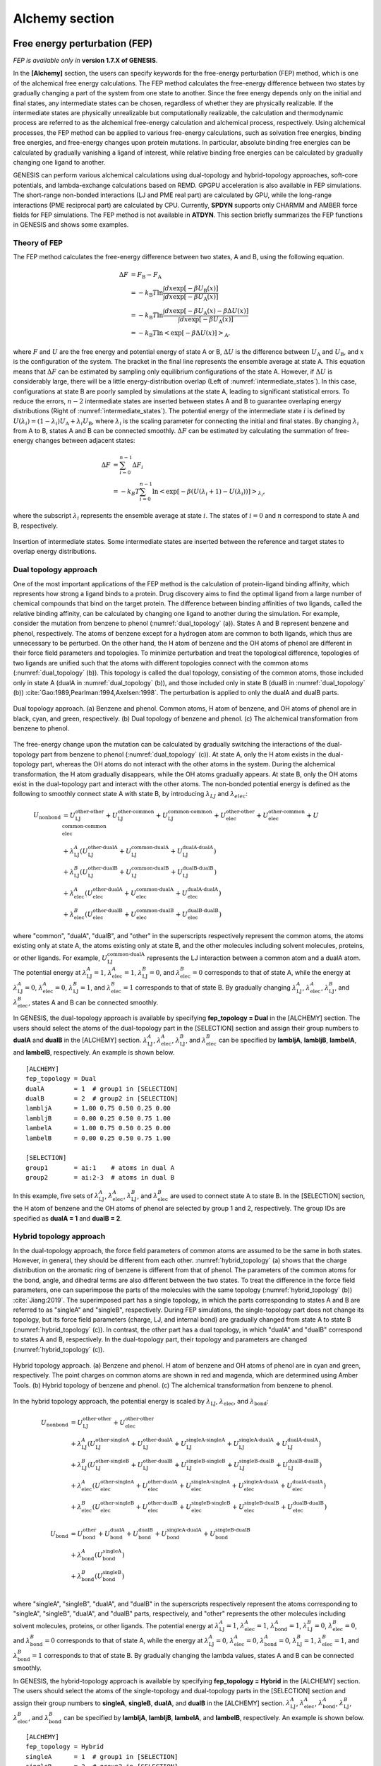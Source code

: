 .. highlight:: bash
.. _alchemy:

=======================================================================
Alchemy section
=======================================================================

Free energy perturbation (FEP)
==============================

*FEP is available only in* **version 1.7.X of GENESIS**.

In the **[Alchemy]** section, the users can specify keywords for the free-energy perturbation (FEP) method, which is one of the alchemical free energy calculations.
The FEP method calculates the free-energy difference between two states by gradually changing a part of the system from one state to another. 
Since the free energy depends only on the initial and final states, any intermediate states can be chosen, regardless of whether they are physically realizable.
If the intermediate states are physically unrealizable but computationally realizable, the calculation and thermodynamic process are referred to as the alchemical free-energy calculation and alchemical process, respectively.
Using alchemical processes, the FEP method can be applied to various free-energy calculations, such as solvation free energies, binding free energies, and free-energy changes upon protein mutations.
In particular, absolute binding free energies can be calculated by gradually vanishing a ligand of interest, while relative binding free energies can be calculated by gradually changing one ligand to another.

GENESIS can perform various alchemical calculations using dual-topology and hybrid-topology approaches, soft-core potentials, and lambda-exchange calculations based on REMD.
GPGPU acceleration is also available in FEP simulations.
The short-range non-bonded interactions (LJ and PME real part) are calculated by GPU, while the long-range interactions (PME reciprocal part) are calculated by CPU.
Currently, **SPDYN** supports only CHARMM and AMBER force fields for FEP simulations.
The FEP method is not available in **ATDYN**.
This section briefly summarizes the FEP functions in GENESIS and shows some examples.


Theory of FEP
-------------

The FEP method calculates the free-energy difference between two states, A and B, using the following equation.

  .. raw:: latex

     \vspace{-5mm}

  .. math::  
     \Delta F &= F_{\text{B}} - F_{\text{A}} \\
	 &= -k_{\text{B}}T \ln \frac{\int dx \exp [-\beta U_{\text{B}}(x)]}{\int dx \exp [-\beta U_{\text{A}}(x)]} \\
	 &= -k_{\text{B}}T \ln \frac{\int dx \exp [-\beta U_{\text{A}}(x) - \beta \Delta U(x)]}{\int dx \exp [-\beta U_{\text{A}}(x)]} \\
	 &= -k_{\text{B}}T \ln \left< \exp [-\beta \Delta U(x)]\right>_{\text{A}},

  .. raw:: latex

     \vspace{-3mm}

where :math:`F` and :math:`U` are the free energy and potential energy of state A or B, :math:`\Delta U` is the difference between :math:`U_{\text{A}}` and :math:`U_{\text{B}}`, and :math:`x` is the configuration of the system.
The bracket in the final line represents the ensemble average at state A.
This equation means that :math:`\Delta F` can be estimated by sampling only equilibrium configurations of the state A.
However, if :math:`\Delta U` is considerably large, there will be a little energy-distribution overlap (Left of :numref:`intermediate_states`).  In this case, configurations at state B are poorly sampled by simulations at the state A, leading to significant statistical errors.
To reduce the errors, :math:`n-2` intermediate states are inserted between states A and B to guarantee overlaping energy distributions (Right of :numref:`intermediate_states`).
The potential energy of the intermediate state :math:`i` is defined by :math:`U(\lambda_i) = (1-\lambda_i) U_{\text{A}} + \lambda_i U_{\text{B}}`, where :math:`\lambda_i` is the scaling parameter for connecting the initial and final states.
By changing :math:`\lambda_i` from A to B, states A and B can be connected smoothly.
:math:`\Delta F` can be estimated by calculating the summation of free-energy changes between adjacent states:

  .. raw:: latex

     \vspace{-5mm}

  .. math::  
     \Delta F &= \sum_{i=0}^{n-1}\Delta F_i \\
	 &= -k_B T \sum_{i=0}^{n-1} \ln \left< \exp [-\beta (U(\lambda_i+1)-U(\lambda_i))]\right>_{\lambda_i},

  .. raw:: latex

     \vspace{-3mm}

where the subscript :math:`\lambda_i` represents the ensemble average at state :math:`i`.
The states of :math:`i = 0` and :math:`n` correspond to state A and B, respectively.

.. figure:: _figures/Alchemy_Fig1.png
   :width: 70 %
   :align: center
   :name: intermediate_states
   :alt: 

   Insertion of intermediate states. Some intermediate states are inserted between the reference and target states to overlap energy distributions.


Dual topology approach
----------------------

One of the most important applications of the FEP method is the calculation of protein-ligand binding affinity, which represents how strong a ligand binds to a protein.
Drug discovery aims to find the optimal ligand from a large number of chemical compounds that bind on the target protein.
The difference between binding affinities of two ligands, called the relative binding affinity, can be calculated by changing one ligand to another during the simulation.
For example, consider the mutation from benzene to phenol (:numref:`dual_topology` (a)).
States A and B represent benzene and phenol, respectively.
The atoms of benzene except for a hydrogen atom are common to both ligands, which thus are unnecessary to be perturbed.
On the other hand, the H atom of benzene and the OH atoms of phenol are different in their force field parameters and topologies.
To minimize perturbation and treat the topological difference, topologies of two ligands are unified such that the atoms with different topologies connect with the common atoms (:numref:`dual_topology` (b)).
This topology is called the dual topology, consisting of the common atoms, those included only in state A (dualA in :numref:`dual_topology` (b)), and those included only in state B (dualB in :numref:`dual_topology` (b)) :cite:`Gao:1989,Pearlman:1994,Axelsen:1998`.
The perturbation is applied to only the dualA and dualB parts.

.. figure:: _figures/Alchemy_Fig2.png
   :width: 70 %
   :align: center
   :name: dual_topology
   :alt: 

   Dual topology approach. (a) Benzene and phenol. Common atoms, H atom of benzene, and OH atoms of phenol are in black, cyan, and green, respectively. (b) Dual topology of benzene and phenol. (c) The alchemical transformation from benzene to phenol.

The free-energy change upon the mutation can be calculated by gradually switching the interactions of the dual-topology part from benzene to phenol (:numref:`dual_topology` (c)).
At state A, only the H atom exists in the dual-topology part, whereas the OH atoms do not interact with the other atoms in the system.
During the alchemical transformation, the H atom gradually disappears, while the OH atoms gradually appears.
At state B, only the OH atoms exist in the dual-topology part and interact with the other atoms.
The non-bonded potential energy is defined as the following to smoothly connect state A with state B, by introducing :math:`\lambda_{LJ}` and :math:`\lambda_{elec}`:

  .. raw:: latex

     \vspace{-5mm}

  .. math::  
     U_{\text{nonbond}} &= U_{\text{LJ}}^{\text{other-other}} + U_{\text{LJ}}^{\text{other-common}} + U_{\text{LJ}}^{\text{common-common}} + U_{\text{elec}}^{\text{other-other}} + U_{\text{elec}}^{\text{other-common}} + U_{\text{elec}}^{\text{common-common}} \\
	 & + \lambda_{\text{LJ}}^A (U_{\text{LJ}}^{\text{other-dualA}} + U_{\text{LJ}}^{\text{common-dualA}} + U_{\text{LJ}}^{\text{dualA-dualA}}) \\
	 & + \lambda_{\text{LJ}}^B (U_{\text{LJ}}^{\text{other-dualB}} + U_{\text{LJ}}^{\text{common-dualB}} + U_{\text{LJ}}^{\text{dualB-dualB}}) \\
	 & + \lambda_{\text{elec}}^A (U_{\text{elec}}^{\text{other-dualA}} + U_{\text{elec}}^{\text{common-dualA}} + U_{\text{elec}}^{\text{dualA-dualA}}) \\
	 & + \lambda_{\text{elec}}^B (U_{\text{elec}}^{\text{other-dualB}} + U_{\text{elec}}^{\text{common-dualB}} + U_{\text{elec}}^{\text{dualB-dualB}}) 

  .. raw:: latex

     \vspace{-3mm}

where "common", "dualA", "dualB", and "other" in the superscripts respectively represent the common atoms, the atoms existing only at state A, the atoms existing only at state B, and the other molecules including solvent molecules, proteins, or other ligands.
For example, :math:`U_{\text{LJ}}^{\text{common-dualA}}` represents the LJ interaction between a common atom and a dualA atom.
The potential energy at :math:`\lambda_{\text{LJ}}^{A}=1`, :math:`\lambda_{\text{elec}}^{A}=1`, :math:`\lambda_{\text{LJ}}^{B}=0`, and :math:`\lambda_{\text{elec}}^{B}=0` corresponds to that of state A, while the energy at :math:`\lambda_{\text{LJ}}^{A}=0`, :math:`\lambda_{\text{elec}}^{A}=0`, :math:`\lambda_{\text{LJ}}^{B}=1`, and :math:`\lambda_{\text{elec}}^{B}=1` corresponds to that of state B.
By gradually changing :math:`\lambda_{\text{LJ}}^{A}`, :math:`\lambda_{\text{elec}}^{A}`, :math:`\lambda_{\text{LJ}}^{B}`, and :math:`\lambda_{\text{elec}}^{B}`, states A and B can be connected smoothly.

In GENESIS, the dual-topology approach is available by specifying **fep_topology = Dual** in the [ALCHEMY] section.
The users should select the atoms of the dual-topology part in the [SELECTION] section and assign their group numbers to **dualA** and **dualB** in the [ALCHEMY] section.
:math:`\lambda_{\text{LJ}}^{A}`, :math:`\lambda_{\text{elec}}^{A}`, :math:`\lambda_{\text{LJ}}^{B}`, and :math:`\lambda_{\text{elec}}^{B}` can be specified by **lambljA**, **lambljB**, **lambelA**, and **lambelB**, respectively.
An example is shown below.
::

  [ALCHEMY]
  fep_topology = Dual
  dualA        = 1  # group1 in [SELECTION]
  dualB        = 2  # group2 in [SELECTION]
  lambljA      = 1.00 0.75 0.50 0.25 0.00
  lambljB      = 0.00 0.25 0.50 0.75 1.00
  lambelA      = 1.00 0.75 0.50 0.25 0.00
  lambelB      = 0.00 0.25 0.50 0.75 1.00

  [SELECTION]
  group1       = ai:1    # atoms in dual A
  group2       = ai:2-3  # atoms in dual B

In this example, five sets of :math:`\lambda_{\text{LJ}}^{A}`, :math:`\lambda_{\text{elec}}^{A}`, :math:`\lambda_{\text{LJ}}^{B}`, and :math:`\lambda_{\text{elec}}^{B}` are used to connect state A to state B. 
In the [SELECTION] section, the H atom of benzene and the OH atoms of phenol are selected by group 1 and 2, respectively.
The group IDs are specified as **dualA = 1** and **dualB = 2**.


Hybrid topology approach
------------------------

In the dual-topology approach, the force field parameters of common atoms are assumed to be the same in both states.
However, in general, they should be different from each other. :numref:`hybrid_topology` (a) shows that the charge distribution on the aromatic ring of benzene is different from that of phenol.
The parameters of the common atoms for the bond, angle, and dihedral terms are also different between the two states.
To treat the difference in the force field parameters, one can superimpose the parts of the molecules with the same topology (:numref:`hybrid_topology` (b)) :cite:`Jiang:2019`.
The superimposed part has a single topology, in which the parts corresponding to states A and B are referred to as "singleA" and "singleB", respectively.
During FEP simulations, the single-topology part does not change its topology, but its force field parameters (charge, LJ, and internal bond) are gradually changed from state A to state B (:numref:`hybrid_topology` (c)).
In contrast, the other part has a dual topology, in which "dualA" and "dualB" correspond to states A and B, respectively.
In the dual-topology part, their topology and parameters are changed (:numref:`hybrid_topology` (c)).

.. figure:: _figures/Alchemy_Fig3.png
   :width: 70 %
   :align: center
   :name: hybrid_topology
   :alt: 

   Hybrid topology approach. (a) Benzene and phenol. H atom of benzene and OH atoms of phenol are in cyan and green, respectively. The point charges on common atoms are shown in red and magenda, which are determined using Amber Tools. (b) Hybrid topology of benzene and phenol. (c) The alchemical transformation from benzene to phenol.

In the hybrid topology approach, the potential energy is scaled by :math:`\lambda_{\text{LJ}}`, :math:`\lambda_{\text{elec}}`, and :math:`\lambda_{\text{bond}}`:

  .. raw:: latex

     \vspace{-5mm}

  .. math::  
     U_{\text{nonbond}} &= U_{\text{LJ}}^{\text{other-other}} + U_{\text{elec}}^{\text{other-other}} \\
	 & + \lambda_{\text{LJ}}^A (U_{\text{LJ}}^{\text{other-singleA}} + U_{\text{LJ}}^{\text{other-dualA}} + U_{\text{LJ}}^{\text{singleA-singleA}} + U_{\text{LJ}}^{\text{singleA-dualA}} + U_{\text{LJ}}^{\text{dualA-dualA}}) \\
	 & + \lambda_{\text{LJ}}^B (U_{\text{LJ}}^{\text{other-singleB}} + U_{\text{LJ}}^{\text{other-dualB}} + U_{\text{LJ}}^{\text{singleB-singleB}} + U_{\text{LJ}}^{\text{singleB-dualB}} + U_{\text{LJ}}^{\text{dualB-dualB}}) \\
	 & + \lambda_{\text{elec}}^A (U_{\text{elec}}^{\text{other-singleA}} + U_{\text{elec}}^{\text{other-dualA}} + U_{\text{elec}}^{\text{singleA-singleA}} + U_{\text{elec}}^{\text{singleA-dualA}} + U_{\text{elec}}^{\text{dualA-dualA}}) \\
	 & + \lambda_{\text{elec}}^B (U_{\text{elec}}^{\text{other-singleB}} + U_{\text{elec}}^{\text{other-dualB}} + U_{\text{elec}}^{\text{singleB-singleB}} + U_{\text{elec}}^{\text{singleB-dualB}} + U_{\text{elec}}^{\text{dualB-dualB}}) \\
     \\
     U_{\text{bond}} &= U_{\text{bond}}^{\text{other}} + U_{\text{bond}}^{\text{dualA}} + U_{\text{bond}}^{\text{dualB}} + U_{\text{bond}}^{\text{singleA-dualA}} + U_{\text{bond}}^{\text{singleB-dualB}} \\
	 & + \lambda_{\text{bond}}^A (U_{\text{bond}}^{s\text{ingleA}}) \\
	 & + \lambda_{\text{bond}}^B (U_{\text{bond}}^{\text{singleB}}) \\

  .. raw:: latex

     \vspace{-3mm}

where "singleA", "singleB", "dualA", and "dualB" in the superscripts respectively represent the atoms corresponding to "singleA", "singleB", "dualA", and "dualB" parts, respectively, and "other" represents the other molecules including solvent molecules, proteins, or other ligands.
The potential energy at :math:`\lambda_{\text{LJ}}^{A}=1`, :math:`\lambda_{\text{elec}}^{A}=1`, :math:`\lambda_{\text{bond}}^{A}=1`, :math:`\lambda_{\text{LJ}}^{B}=0`, :math:`\lambda_{\text{elec}}^{B}=0`, and :math:`\lambda_{\text{bond}}^{B}=0` corresponds to that of state A,
while the energy at :math:`\lambda_{\text{LJ}}^{A}=0`, :math:`\lambda_{\text{elec}}^{A}=0`, :math:`\lambda_{\text{bond}}^{A}=0`, :math:`\lambda_{\text{LJ}}^{B}=1`, :math:`\lambda_{\text{elec}}^{B}=1`, and :math:`\lambda_{\text{bond}}^{B}=1` corresponds to that of state B.
By gradually changing the lambda values, states A and B can be connected smoothly.

In GENESIS, the hybrid-topology approach is available by specifying **fep_topology = Hybrid** in the [ALCHEMY] section.
The users should select the atoms of the single-topology and dual-topology parts in the [SELECTION] section and assign their group numbers to **singleA**, **singleB**, **dualA**, and **dualB** in the [ALCHEMY] section.
:math:`\lambda_{\text{LJ}}^{A}`, :math:`\lambda_{\text{elec}}^{A}`, :math:`\lambda_{\text{bond}}^{A}`, :math:`\lambda_{\text{LJ}}^{B}`, :math:`\lambda_{\text{elec}}^{B}`, and :math:`\lambda_{\text{bond}}^{B}` can be specified by **lambljA**, **lambljB**, **lambelA**, and **lambelB**, respectively.
An example is shown below.
::

  [ALCHEMY]
  fep_topology = Hybrid
  singleA      = 1  # group1 in [SELECTION]
  singleB      = 2  # group2 in [SELECTION]
  dualA        = 3  # group3 in [SELECTION]
  dualB        = 4  # group4 in [SELECTION]
  lambljA      = 1.00 0.75 0.50 0.25 0.00
  lambljB      = 0.00 0.25 0.50 0.75 1.00
  lambelA      = 1.00 0.75 0.50 0.25 0.00
  lambelB      = 0.00 0.25 0.50 0.75 1.00
  lambbondA    = 1.00 0.75 0.50 0.25 0.00
  lambbondB    = 0.00 0.25 0.50 0.75 1.00

  [SELECTION]
  group1       = ai:1-11   # atoms in single A
  group2       = ai:13-23  # atoms in single B
  group3       = ai:12     # atoms in dual A
  group4       = ai:24-25  # atoms in dual B

In this example, five sets of the lambda values are used to connect state A to state B.
In the **[SELECTION]** section, 
the aromatic ring of benzene, the aromatic ring of phenol, the H atom of benzene, and the OH atoms of phenol are selected by group 1, 2, 3, and 4, respectively.
The group IDs are specified as **singleA = 1**, **singleB = 2**, **dualA = 3**, and **dualB = 4**.

The hybrid-topology approach in GENESIS requires single-topology parts. If **singleA** and **singleB** are not specified with **fep_topology = Hybrid**, GENESIS stops calculations.
When the perturbed region includes only dual-topology parts, **fep_topology = Dual** should be used.


Soft core potentials
--------------------

In regions near the end points of alchemical calculations (:math:`\lambda_{\text{LJ}} = 0` or 1),
overlaps may occur between perturbed atoms or between perturbed and non-perturbed atoms, resulting in large energy changes.
Consequently, the system may become unstable and the simulations may crash, which is called the end point catastrophe.
To avoid the catastrophe, a "soft core" is introduced to the LJ potential :cite:`Zacharias:1994`:

  .. raw:: latex

     \vspace{-5mm}

  .. math::  
     U_{\text{LJ}}(r_{ij}, \lambda_{\text{LJ}}) = 4 \lambda_{\text{LJ}}\, \epsilon \left[ \left( \frac{\sigma^2}{r_{ij}^2+\alpha_{sc} (1-\lambda_{\text{LJ}})} \right)^6 - \left( \frac{\sigma^2}{r_{ij}^2+\alpha_{sc} (1-\lambda_{\text{LJ}})} \right)^3 \right],

  .. raw:: latex

     \vspace{-3mm}

where :math:`\alpha_{\text{sc}}` is the parameter for the soft-core potential.
In the potential, :math:`r_{ij}^2` is shifted by :math:`\alpha_{\text{sc}} (1-\lambda_{\text{LJ}})`, which weakens the repulsive part in the LJ potential when :math:`\lambda_{\text{LJ}}` approaches 0 (:numref:`LJ_softcore`).
It is important that the soft-core potential equals to the original LJ potential at the two end points of :math:`\lambda_{\text{LJ}}`:

  .. raw:: latex

     \vspace{-5mm}

  .. math::  
     U_{\text{LJ}}(r_{ij}, \lambda_{\text{LJ}}=1) &= 4 \epsilon \left[ \left( \frac{\sigma}{r_{ij}} \right)^{12} - \left( \frac{\sigma}{r_{ij})} \right)^6 \right], \\
     U_{\text{LJ}}(r_{ij}, \lambda_{\text{LJ}}=0) &= 0,

  .. raw:: latex

     \vspace{-3mm}

therefore, the soft-core modification in the LJ potential does not affect the free-energy calculation.
:math:`\alpha_{\text{sc}}` can be specified by a keyword **sc_alpha** in the GENESIS control file.

.. figure:: _figures/Alchemy_Fig4.png
   :width: 80 %
   :align: center
   :name: LJ_softcore
   :alt: 

   Soft core potential for Lennard-Jones interaction.

In GENESIS, the soft core is also applied to the electrostatic potential :cite:`Steinbrecher:2011`:

  .. raw:: latex

     \vspace{-5mm}

  .. math::  
     U_{\text{elec}}(r_{ij}, \lambda_{\text{elec}}) = \lambda_{\text{elec}} \frac{q_i q_j \text{erfc} (\alpha \sqrt{r_{ij}^2 + \beta_{sc} (1-\lambda_{\text{elec}})})}{\epsilon \sqrt{r_{ij}^2 + \beta_{sc} (1-\lambda_{\text{elec}})}} + \lambda_{\text{elec}} (\text{PME reciprocal and self terms}),

  .. raw:: latex

     \vspace{-3mm}

where :math:`\beta_{\text{sc}}` is the parameter for the electrostatic soft-core potential.
In the potential, :math:`r_{ij}^2` is also shifted to :math:`\beta_{\text{sc}} (1-\lambda_{\text{elec}})` like the LJ soft-core potential, which softens disruptions due to overlaps of point charges.
This soft-core potential is almost the same as used in Amber :cite:`Steinbrecher:2011`.
:math:`\beta_{\text{sc}}` can be specified by a keyword **sc_beta** in the GENESIS control file.

In GENESIS, the soft-core potentials are applied only to dual-topology parts. The non-bonded interactions in the single-topology parts are not modified. 


FEP/:math:`\lambda`-REMD
------------------------

To enhance the sampling efficiency, the FEP simulations at different :math:`\lambda` values are coupled using the Hamiltonian replica exchange method :cite:`Sugita:2000,Fukunishi:2002`.
This method is called FEP/:math:`\lambda`-REMD or :math:`\lambda`-exchange FEP :cite:`Jiang:2009`.
Replicas run in parallel and exchange their parameters at fixed intervals during the simulation.
The exchanges between adjacent replicas are accepted or rejected according to Metropolis’s criterion.
In FEP/:math:`\lambda`-REMD simulations, [REMD] section is also required.
**type1 = alchemy** is set to exchange the lambda values.
The following is an example of the control file for the FEP/:math:`\lambda`-REMD simulation.

::

  [REMD]
  dimension       = 1
  exchange_period = 500
  type1           = alchemy
  nreplica1       = 5

  [ALCHEMY]
  fep_topology = Hybrid
  singleA      = 1  # group1 in [SELECTION]
  singleB      = 2  # group2 in [SELECTION]
  dualA        = 3  # group3 in [SELECTION]
  dualB        = 4  # group4 in [SELECTION]
  lambljA      = 1.00 0.75 0.50 0.25 0.00
  lambljB      = 0.00 0.25 0.50 0.75 1.00
  lambelA      = 1.00 0.75 0.50 0.25 0.00
  lambelB      = 0.00 0.25 0.50 0.75 1.00
  lambbondA    = 1.00 0.75 0.50 0.25 0.00
  lambbondB    = 0.00 0.25 0.50 0.75 1.00

  [SELECTION]
  group1       = ai:1-11   # atoms in single A
  group2       = ai:13-23  # atoms in single B
  group3       = ai:12     # atoms in dual A
  group4       = ai:24-25  # atoms in dual B


Parameters for alchemy section
==============================

**fep_direction** *Bothsides / Forward / Reverse*

  **Default: Bothsides**

  Direction of calculation of energy difference.
  When the current state of the simulation or the replica is :math:`i`,
  GENESIS outputs the energy difference between state :math:`i` and the adjacent state at a frequency determined by **fepout_period**.
  If **fep_direction = Forward**, the energy difference between states :math:`i` and :math:`i+1` is output.
  If **fep_direction = Reverse**, the energy difference between states :math:`i` and :math:`i-1` is output.
  If **fep_direction = Bothsides**, the energy differences between states :math:`i` and :math:`i-1` and between states :math:`i` and :math:`i+1` are output.

**fepout_period** *Integer*

  **Default: 100**

  Period of outputting energy differences.
  The energy differences are output to the file specified by **fepfile** in the **[OUTPUT]** section.
  If **fepout_period = 0**, the energy differences are not output and no **fepfile** is generated.

**fep_topology** *Dual / Hybrid*

  **Default: Hybrid**

  Topology of perturbed region.
  If **fep_topology = Dual**, the dual-topology approach is used.
  If **fep_topology = Hybrid**, the hybrid-topology approach is used.

**singleA** *Integer* or *None*

  **Default: N/A**

  Group index for the single topology region of state A.
  If **singleA = None**, calculations for the region are skipped.
  If **fep_topology = Hybrid**, this parameter must be specified.

**singleB** *Integer* or *None*

  **Default: N/A**

  Group index for the single topology region of state B.
  If **singleB = None**, calculations for the region are skipped.
  If **fep_topology = Hybrid**, this parameter must be specified.

**dualA** *Integer* or *None*

  **Default: N/A**

  Group index for the dual topology region of state A.
  If **dualA = None**, calculations for the region are skipped.

**dualB** *Integer* or *None*

  **Default: N/A**

  Group index for the dual topology region of state B.
  If **dualB = None**, calculations for the region are skipped.

**sc_alpha** *Real*

  **Default: 5.0** (dimensionless)

  Parameter for the soft-core potential for the Lennard-Jones interaction.

**sc_beta** *Real*

  **Default: 0.5** (dimensionless)

  Parameter for the soft-core potential for the electrostatic interaction.

**equilsteps** *Integer*
 
  **Default: 0**

  Number of steps of equilibration at each lambda window.
  If **equilsteps > 0**, equilibration run is performed until the time step reaches **equilsteps**.
  During the equilibration, energy differences are not outputted.
  After the equilibration, production run is performed with outputting energy differences until the time step reaches **timesteps + equilsteps**.

**lambljA** *Real*

  **Default: 1.0**

  Scaling parameters for Lennard-Jones interactions in state A (:math:`\lambda_{\text{LJ}}^A`).

**lambljB** *Real*

  **Default: 1.0**

  Scaling parameters for Lennard-Jones interactions in state B (:math:`\lambda_{\text{LJ}}^B`).

**lambelA** *Real*

  **Default: 1.0**

  Scaling parameters for electrostatic interactions in state A (:math:`\lambda_{\text{elec}}^A`).

**lambelB** *Real*

  **Default: 1.0**

  Scaling parameters for electrostatic interactions in state B (:math:`\lambda_{\text{elec}}^B`).

**lambbondA** *Real*

  **Default: 1.0**

  Scaling parameters for bonded interactions in state A (:math:`\lambda_{\text{bond}}^A`).

**lambbondB** *Real*

  **Default: 1.0**

  Scaling parameters for bonded interactions in state B (:math:`\lambda_{\text{bond}}^B`).

**lambrest** *Real*

  **Default: 1.0**

  Scaling parameters for restraint interactions (:math:`\lambda_{\text{rest}}`).

**fep_md_type** *Serial / Single / Parallel*

  **Default: Serial**

  Type of FEP simulation.
  If **fep_md_type = Serial**, FEP simulations are performed with changing lambda values specified in **lambljA**, **lambljB**, **lambelA**, etc. For example, if 0.0, 0.5, and 1.0 are specified in **lambljA**, GENESIS first performs the FEP simulation with **lambljA = 0.0**, subsequently performs the FEP simulation with **lambljA = 0.5**, and finally performs the FEP simulation with **lambljA = 1.0**.
  If **fep_md_type = Single**, a FEP simulation is performed with the lambda window specified in **ref_lambid**.
  If **fep_md_type = Parallel**, each lambda window is simulated in parallel. In this case, **[REMD]** section must be specified.


**ref_lambid** *Integer*

  **Default: 0**

  Reference window id for a single FEP MD simulation.
  If **fep_md_type = Single**, **ref_lambid** must be specified.


Examples
========

Example of a calculation of the solvation free energy of a ligand.
The solvation free energy corresponds to the free-energy change upon the transfer of the ligand from vacuum to solvent.
In state A (= in solvent) the ligand fully interacts with solvent molecules, whereas in state B (= in vacuum) those interactions vanishes.
To perform such calculation, the dual topology is employed, and **dualA** is set to the group ID of the selected ligand, while **dualB** is set to **NONE**.
**dualB = NONE** means that there is no ligand in the system at state B.
**lambljA**, **lambljB**, **lambelA**, and **lambelB** should be zero at state B.
::
  
    [ALCHEMY]
    fep_direction = Bothsides
    fep_topology  = Dual
    singleA       = NONE
    singleB       = NONE
    dualA         = 1
    dualB         = NONE
    fepout_period = 500
    equilsteps    = 0
    sc_alpha      = 5.0
    sc_beta       = 0.5
    lambljA       = 1.000 1.000 1.000 1.000 1.000 0.750 0.500 0.250 0.000
    lambljB       = 0.000 0.000 0.000 0.000 0.000 0.000 0.000 0.000 0.000
    lambelA       = 1.000 0.750 0.500 0.250 0.000 0.000 0.000 0.000 0.000
    lambelB       = 0.000 0.000 0.000 0.000 0.000 0.000 0.000 0.000 0.000
    lambbondA     = 1.000 1.000 1.000 1.000 1.000 1.000 1.000 1.000 1.000
    lambbondB     = 0.000 0.000 0.000 0.000 0.000 0.000 0.000 0.000 0.000
    lambrest      = 1.000 1.000 1.000 1.000 1.000 1.000 1.000 1.000 1.000

    [SELECTION]
    group1 = segid:LIG


Example of an alchemical transformation between two ligands using serial FEP simulations.
When the [REMD] section is not specified and more than one lambda values are specified,
GENESIS performs serial calculations by changing lambda values.
If **fep_direction** is **Bothsides**, **lambljA**, **lambljB**, **lambelA**, **lambelB**, **lambbondA**,
and **lambbondB** are first set to the leftmost values,
which are "1.00", "0.00", "1.00", "0.00", "1.00", and "0.00", respectively, in the below example.
After the **equilsteps + nsteps**-steps FEP simulation is performed with the set of the lambda values, the lambda values are changed to the second values from the left.
In this way, GENESIS performs FEP simulations, changing lambda values.
When the FEP simulation with the rightmost values of lambda finishes, GENESIS stops the calculation.
::

    [ALCHEMY]
    fep_direction = Bothsides
    fep_topology  = Hybrid
    singleA       = 1  # group1 in [SELECTION]
    singleB       = 2  # group2 in [SELECTION]
    dualA         = 3  # group3 in [SELECTION]
    dualB         = 4  # group4 in [SELECTION]
    fepout_period = 500
    equilsteps    = 0
    sc_alpha      = 5.0
    sc_beta       = 5.0
    lambljA       = 1.00 0.75 0.50 0.25 0.00
    lambljB       = 0.00 0.25 0.50 0.75 1.00
    lambelA       = 1.00 0.75 0.50 0.25 0.00
    lambelB       = 0.00 0.25 0.50 0.75 1.00
    lambbondA     = 1.00 0.75 0.50 0.25 0.00
    lambbondB     = 0.00 0.25 0.50 0.75 1.00

    [SELECTION]
    group1        = ai:1-11   # atoms in single A
    group2        = ai:13-23  # atoms in single B
    group3        = ai:12     # atoms in dual A
    group4        = ai:24-25  # atoms in dual B


Example of an alchemical transformation between two ligands at a set of lambda values.
If the user wants to perform a FEP simulation with a specified set of lambda values,
set **fep_md_type** to **Single** and assign the ID of the set of lambda values to **ref_lambid**.
In the following example, **ref_lambid** is set to 3, which means that the third column of the lambda values:
**lambljA = 0.5**, **lambljB = 0.5**, **lambelA = 0.5**, **lambelB = 0.5**, **lambbondA = 0.5**, and **lambbondB = 0.5**.
If **fep_direction = Bothsides**, the energy differences between "**ref_lambid**"-th and "**ref_lambid** -1"-th columns and between "**ref_lambid**"-th and "**ref_lambid** +1"-th columns are outputted into the fepout file.
By using these function, the user can independently perform FEP simulations with different lambda values in parallel.
::

    [ALCHEMY]
    fep_direction   = Bothsides
    fep_topology    = Hybrid
    fep_md_type     = Single
    ref_lambid      = 3
    singleA         = 1  # group1 in [SELECTION]
    singleB         = 2  # group2 in [SELECTION]
    dualA           = 3  # group3 in [SELECTION]
    dualB           = 4  # group4 in [SELECTION]
    fepout_period   = 500
    equilsteps      = 0
    sc_alpha        = 5.0
    sc_beta         = 5.0
    lambljA         = 1.00 0.75 0.50 0.25 0.00
    lambljB         = 0.00 0.25 0.50 0.75 1.00
    lambelA         = 1.00 0.75 0.50 0.25 0.00
    lambelB         = 0.00 0.25 0.50 0.75 1.00
    lambbondA       = 1.00 0.75 0.50 0.25 0.00
    lambbondB       = 0.00 0.25 0.50 0.75 1.00

    [SELECTION]
    group1          = ai:1-11   # atoms in single A
    group2          = ai:13-23  # atoms in single B
    group3          = ai:12     # atoms in dual A
    group4          = ai:24-25  # atoms in dual B


Example of an alchemical transformation between two ligands using a parallel FEP simulation.
When the [REMD] section is specified, GENESIS performs the FEP/:math:`\lambda`-REMD simulation.
Each lambda value in **lambljA**, **lambljB**, **lambelA**, **lambelB**, **lambbondA**, and **lambbondB**
is assigned to each replica, and the FEP simulation in each replica is performed in parallel.
The lambda values are exchanged at fixed intervals specified by **exchange_period** during the simulation.
::

    [REMD]
    dimension       = 1
    exchange_period = 1000
    type1           = alchemy
    nreplica1       = 5

    [ALCHEMY]
    fep_direction   = Bothsides
    fep_topology    = Hybrid
    singleA         = 1  # group1 in [SELECTION]
    singleB         = 2  # group2 in [SELECTION]
    dualA           = 3  # group3 in [SELECTION]
    dualB           = 4  # group4 in [SELECTION]
    fepout_period   = 500
    equilsteps      = 0
    sc_alpha        = 5.0
    sc_beta         = 5.0
    lambljA         = 1.00 0.75 0.50 0.25 0.00
    lambljB         = 0.00 0.25 0.50 0.75 1.00
    lambelA         = 1.00 0.75 0.50 0.25 0.00
    lambelB         = 0.00 0.25 0.50 0.75 1.00
    lambbondA       = 1.00 0.75 0.50 0.25 0.00
    lambbondB       = 0.00 0.25 0.50 0.75 1.00

    [SELECTION]
    group1          = ai:1-11   # atoms in single A
    group2          = ai:13-23  # atoms in single B
    group3          = ai:12     # atoms in dual A
    group4          = ai:24-25  # atoms in dual B

